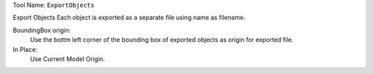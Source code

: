 
Tool Name: ``ExportObjects``

.. index:: ExportObjects (Tool)

.. _tools.exportobjects:

Export Objects
Each object is exported as a separate file using name as filename.

BoundingBox origin:
    Use the bottm left corner of the bounding box of exported objects as origin for exported file.
In Place:
    Use Current Model Origin.